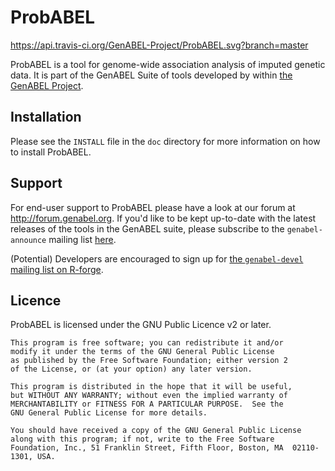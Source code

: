 * ProbABEL
  [[https://api.travis-ci.org/GenABEL-Project/ProbABEL.svg?branch=master]]

  ProbABEL is a tool for genome-wide association analysis of imputed
  genetic data. It is part of the GenABEL Suite of tools developed by
  within [[http://www.genabel.org][the GenABEL Project]].
** Installation
   Please see the =INSTALL= file in the =doc= directory for more
   information on how to install ProbABEL.
** Support
   For end-user support to ProbABEL please have a look at our forum at
   http://forum.genabel.org. If you'd like to be kept up-to-date with
   the latest releases of the tools in the GenABEL suite, please
   subscribe to the =genabel-announce= mailing list [[https://r-forge.r-project.org/mail/?group_id=505][here]].

   (Potential) Developers are encouraged to sign up for [[https://r-forge.r-project.org/mail/?group_id=505][the
   =genabel-devel= mailing list on R-forge]].
** Licence
   ProbABEL is licensed under the GNU Public Licence v2 or later.

   #+begin_example
   This program is free software; you can redistribute it and/or
   modify it under the terms of the GNU General Public License
   as published by the Free Software Foundation; either version 2
   of the License, or (at your option) any later version.

   This program is distributed in the hope that it will be useful,
   but WITHOUT ANY WARRANTY; without even the implied warranty of
   MERCHANTABILITY or FITNESS FOR A PARTICULAR PURPOSE.  See the
   GNU General Public License for more details.

   You should have received a copy of the GNU General Public License
   along with this program; if not, write to the Free Software
   Foundation, Inc., 51 Franklin Street, Fifth Floor, Boston, MA  02110-1301, USA.
   #+end_example
